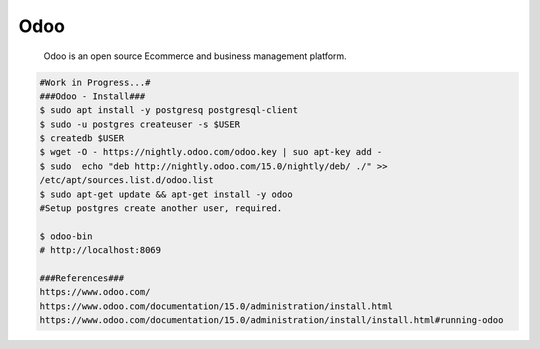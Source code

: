 Odoo
=====

     Odoo is an open source Ecommerce and business management platform. 

.. code-block:: console

  #Work in Progress...#
  ###Odoo - Install###
  $ sudo apt install -y postgresq postgresql-client
  $ sudo -u postgres createuser -s $USER 
  $ createdb $USER
  $ wget -O - https://nightly.odoo.com/odoo.key | suo apt-key add - 
  $ sudo  echo "deb http://nightly.odoo.com/15.0/nightly/deb/ ./" >> 
  /etc/apt/sources.list.d/odoo.list 
  $ sudo apt-get update && apt-get install -y odoo
  #Setup postgres create another user, required.

  $ odoo-bin
  # http://localhost:8069

  ###References###
  https://www.odoo.com/
  https://www.odoo.com/documentation/15.0/administration/install.html
  https://www.odoo.com/documentation/15.0/administration/install/install.html#running-odoo
